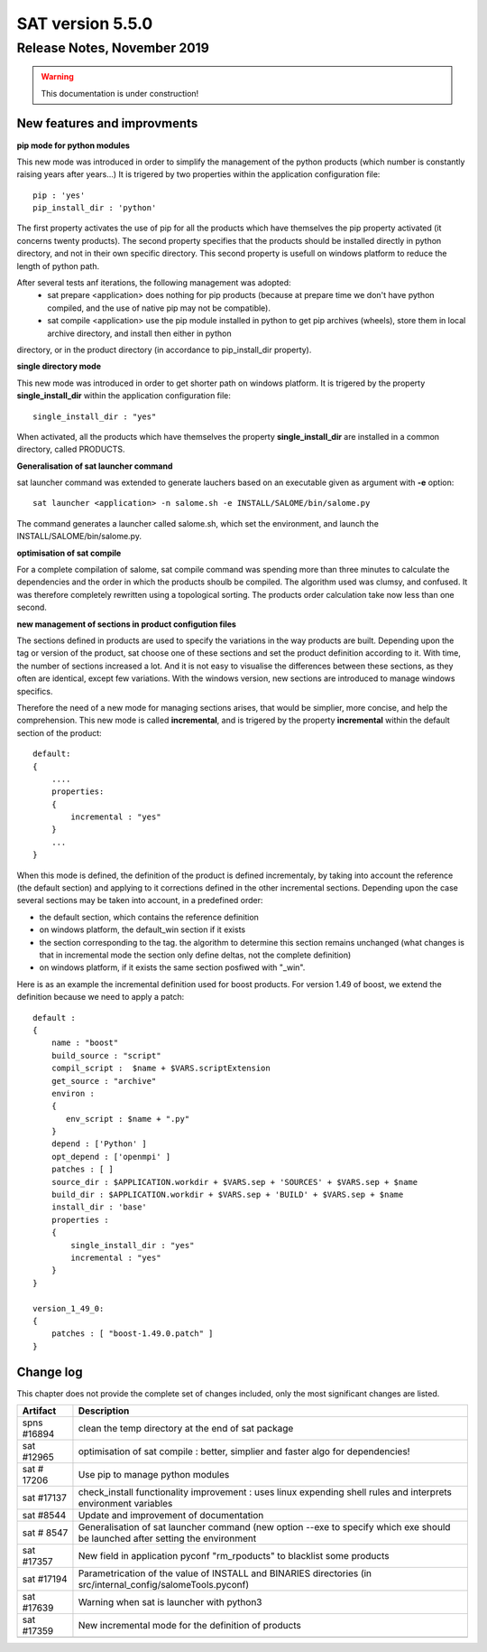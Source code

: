 *****************
SAT version 5.5.0
*****************

Release Notes, November 2019
============================

.. warning:: This documentation is under construction!

New features and improvments
----------------------------

**pip mode for python modules**

This new mode was introduced in order to simplify the management of the python products (which number is constantly raising years after years...)
It is trigered by two properties within the application configuration file::

    pip : 'yes'
    pip_install_dir : 'python'

The first property activates the use of pip for all the products which have themselves the pip property activated (it concerns twenty products).
The second property specifies that the products should be installed directly in python directory, and not in their own specific directory.
This second property is usefull on windows platform to reduce the length of python path.

After several tests anf iterations, the following management was adopted:
 - sat prepare <application> does nothing for pip products (because at prepare time we don't have python compiled, and the use of native pip may not be compatible).
 - sat compile <application> use the pip module installed in python to get pip archives (wheels), store them in local archive directory, and install then either in python
directory, or in the product directory (in accordance to pip_install_dir property).


**single directory mode**

This new mode was introduced in order to get shorter path on windows platform. It is trigered by the property **single_install_dir**  within the application configuration file::

        single_install_dir : "yes"

When activated, all the products which have themselves the property **single_install_dir** are installed in a common directory, called PRODUCTS.

**Generalisation of sat launcher command**

sat launcher command was extended to generate lauchers based on an executable given as argument with **-e** option::

    sat launcher <application> -n salome.sh -e INSTALL/SALOME/bin/salome.py 

The command generates a launcher called salome.sh, which set the environment, and launch the INSTALL/SALOME/bin/salome.py.


**optimisation of sat compile**

For a complete compilation of salome, sat compile command was spending more than three minutes 
to calculate the dependencies and the order in which the products shoulb be compiled.
The algorithm used was clumsy, and confused.
It was therefore completely rewritten using a topological sorting. 
The products order calculation take now less than one second.

**new management of sections in product configution files**

The sections defined in products are used to specify the variations in the way products are built.
Depending upon the tag or version of the product, sat choose one of these sections and set the product definition according to it.
With time, the number of sections increased a lot. And it is not easy to visualise the differences between these sections, as they often
are identical, except few variations.
With the windows version, new sections are introduced to manage windows specifics.

Therefore the need of a new mode for managing sections arises, that would be simplier, more concise, and help the comprehension. 
This new mode is called **incremental**, and is trigered by the property **incremental** within the default section of the product::

    default:
    {
        ....
        properties:
        {
            incremental : "yes"
        }
        ...
    }

When this mode is defined, the definition of the product is defined incrementaly, by taking into account the reference (the default section) and applying to it corrections defined in the other incremental sections. Depending upon the case several sections may be taken into account, in a predefined order:

* the default section, which contains the reference definition
* on windows platform, the default_win section if it exists
* the section corresponding to the tag. the algorithm to determine this section remains unchanged (what changes is that in incremental mode the section only define deltas, not the complete definition)
* on windows platform, if it exists the same section posfiwed with "_win".

Here is as an example the incremental definition used for boost products. For version 1.49 of boost, we extend the definition because we need to apply a patch::

    default :
    {
        name : "boost"
        build_source : "script"
        compil_script :  $name + $VARS.scriptExtension
        get_source : "archive"
        environ :
        {
           env_script : $name + ".py"
        }
        depend : ['Python' ]
        opt_depend : ['openmpi' ]
        patches : [ ]
        source_dir : $APPLICATION.workdir + $VARS.sep + 'SOURCES' + $VARS.sep + $name
        build_dir : $APPLICATION.workdir + $VARS.sep + 'BUILD' + $VARS.sep + $name
        install_dir : 'base'
        properties :
        {
            single_install_dir : "yes"
            incremental : "yes"
        }
    }

    version_1_49_0:
    {
        patches : [ "boost-1.49.0.patch" ]
    }



Change log
----------

This chapter does not provide the complete set of changes included, only the
most significant changes are listed.


+-------------+-----------------------------------------------------------------------------------+
| Artifact    | Description                                                                       |
+=============+===================================================================================+
| spns #16894 | clean the temp directory at the end of sat package                                |
+-------------+-----------------------------------------------------------------------------------+
| sat #12965  | optimisation of sat compile : better, simplier and faster algo for dependencies!  |
+-------------+-----------------------------------------------------------------------------------+
| sat # 17206 | Use pip to manage python modules                                                  |
+-------------+-----------------------------------------------------------------------------------+
| sat #17137  | check_install functionality improvement : uses linux expending shell rules and    |
|             | interprets environment variables                                                  |
+-------------+-----------------------------------------------------------------------------------+
| sat #8544   | Update and improvement of documentation                                           |
+-------------+-----------------------------------------------------------------------------------+
| sat # 8547  | Generalisation of sat launcher command (new option --exe to specify which exe     |
|             | should be launched after setting the environment                                  |
+-------------+-----------------------------------------------------------------------------------+
| sat #17357  | New field in application pyconf "rm_rpoducts" to blacklist some products          |
+-------------+-----------------------------------------------------------------------------------+
| sat #17194  | Parametrication of the value of INSTALL and BINARIES directories                  |
|             | (in src/internal_config/salomeTools.pyconf)                                       |
+-------------+-----------------------------------------------------------------------------------+
| sat #17639  | Warning when sat is launcher with python3                                         |
+-------------+-----------------------------------------------------------------------------------+
| sat #17359  | New incremental mode for the definition of products                               |
+-------------+-----------------------------------------------------------------------------------+
|             |                                                                                   |
+-------------+-----------------------------------------------------------------------------------+
